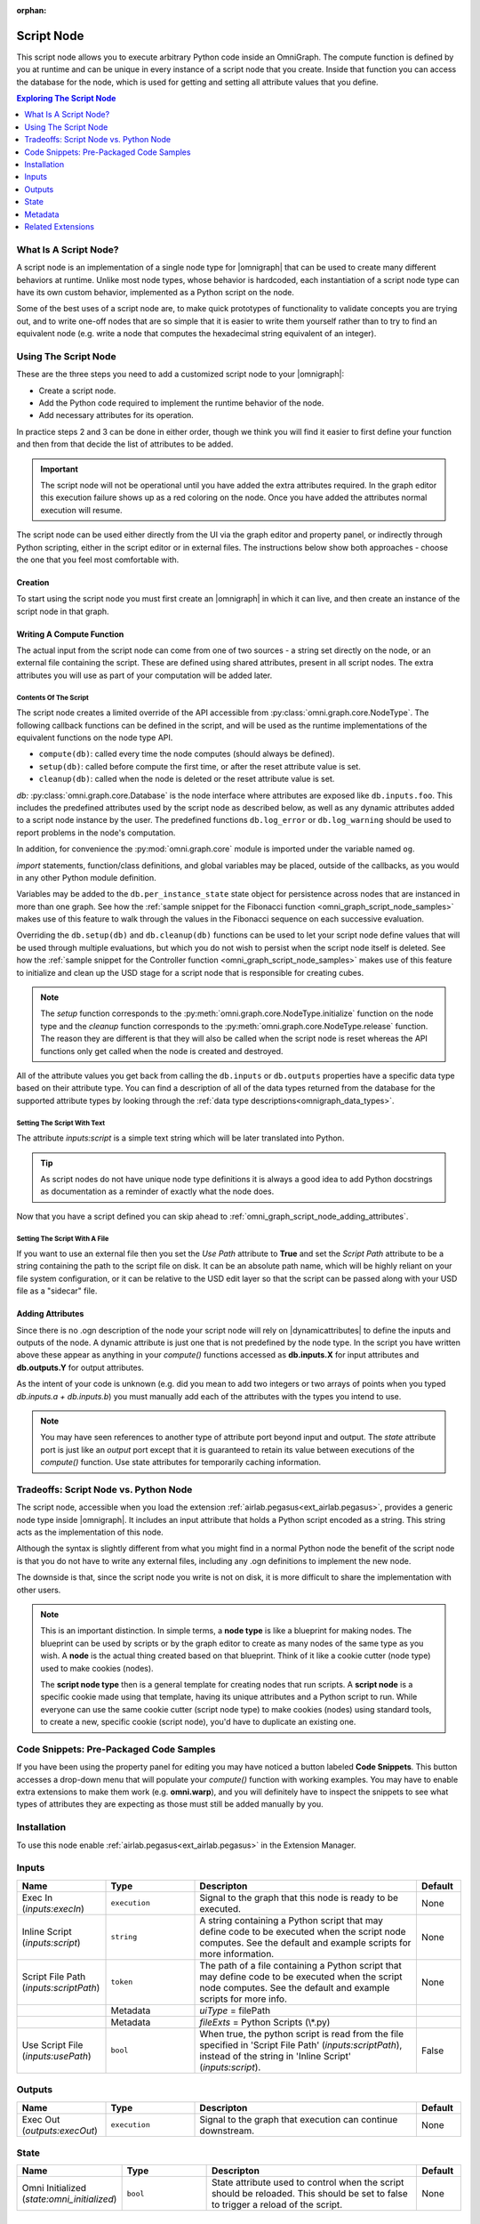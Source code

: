 .. _airlab.pegasus_AscentNode_2:

.. _airlab.pegasus_AscentNode:

.. ================================================================================
.. THIS PAGE IS AUTO-GENERATED. DO NOT MANUALLY EDIT.
.. ================================================================================

:orphan:

.. meta::
    :title: Script Node
    :keywords: lang-en omnigraph node script WriteOnly ascentnode script-node


Script Node
===========

.. <description>

This script node allows you to execute arbitrary Python code inside an OmniGraph.
The compute function is defined by you at runtime and can be unique in every instance of a script node
that you create. Inside that function you can access the database for the node, which is used for
getting and setting all attribute values that you define.


.. </description>

.. contents:: Exploring The Script Node
    :backlinks: entry
    :local:
    :depth: 1

What Is A Script Node?
----------------------

A script node is an implementation of a single node type for |omnigraph| that can be used to create many different
behaviors at runtime. Unlike most node types, whose behavior is hardcoded, each instantiation of a script node type
can have its own custom behavior, implemented as a Python script on the node.

Some of the best uses of a script node are, to make quick prototypes of functionality to validate concepts you are
trying out, and to write one-off nodes that are so simple that it is easier to write them yourself rather than to
try to find an equivalent node (e.g. write a node that computes the hexadecimal string equivalent of an integer).

Using The Script Node
---------------------

These are the three steps you need to add a customized script node to your |omnigraph|:

- Create a script node.
- Add the Python code required to implement the runtime behavior of the node.
- Add necessary attributes for its operation.

In practice steps 2 and 3 can be done in either order, though we think you will find it easier to first define your
function and then from that decide the list of attributes to be added.

.. important::

    The script node will not be operational until you have added the extra attributes required. In the graph editor
    this execution failure shows up as a red coloring on the node. Once you have added the attributes normal execution
    will resume.

The script node can be used either directly from the UI via the graph editor and property panel, or indirectly through
Python scripting, either in the script editor or in external files. The instructions below show both approaches -
choose the one that you feel most comfortable with.

Creation
++++++++

To start using the script node you must first create an |omnigraph| in which it can live, and then create an instance
of the script node in that graph.

.. tab-set::

    .. tab-item:: Graph Editor

       Open the :ref:`Action Graph Editor<ext_omni_graph_window_action>` using the *Visual Scripting* menu

       .. image:: ../../../../../source/extensions/airlab.pegasus/python/nodes/images/AscentNodeGraphMenu.png
            :alt: The graph being created

       Create a new |actiongraph| to hold the script node

       .. image:: ../../../../../source/extensions/airlab.pegasus/python/nodes/images/AscentNodeGraphCreate.png
            :alt: The graph being created

      Drag the script node icon from the navigation bar on the left onto the newly created graph

       .. image:: ../../../../../source/extensions/airlab.pegasus/python/nodes/images/AscentNodeCreate.png
            :alt: The Script Node being added to a graph

      Once you have created a script node it will look something like this in your graph editor. The script node is
      suitable for use in any type of graph. In an |actiongraph| the node will have an *execIn* pin to trigger its
      execution and an *execOut* pin to trigger other nodes when its compute completes.

    .. tab-item:: Python Code

        The |controller| is the main class through which you can manipulate an |omnigraph| using a script file or
        the script editor. This script will create an |actiongraph| and add a script node to it.

        .. literalinclude:: ../../../../../source/extensions/airlab.pegasus/python/tests/test_ascentnode.py
            :language: python
            :start-after: begin-script-node-boilerplate
            :end-before: end-script-node-boilerplate

        .. literalinclude:: ../../../../../source/extensions/airlab.pegasus/python/tests/test_ascentnode.py
            :language: python
            :dedent: 8
            :start-after: begin-script-node-creation
            :end-before: end-script-node-creation

Writing A Compute Function
++++++++++++++++++++++++++

The actual input from the script node can come from one of two sources - a string set directly on the node, or an
external file containing the script. These are defined using shared attributes, present in all script nodes. The
extra attributes you will use as part of your computation will be added later.

Contents Of The Script
~~~~~~~~~~~~~~~~~~~~~~

The script node creates a limited override of the API accessible from :py:class:`omni.graph.core.NodeType`.
The following callback functions can be defined in the script, and will be used as the runtime implementations of
the equivalent functions on the node type API.

- ``compute(db)``: called every time the node computes (should always be defined).
- ``setup(db)``: called before compute the first time, or after the reset attribute value is set.
- ``cleanup(db)``: called when the node is deleted or the reset attribute value is set.

*db:* :py:class:`omni.graph.core.Database` is the node interface where attributes are exposed like ``db.inputs.foo``.
This includes the predefined attributes used by the script node as described below, as well as any dynamic attributes
added to a script node instance by the user. The predefined functions ``db.log_error`` or ``db.log_warning`` should be
used to report problems in the node's computation.

In addition, for convenience the :py:mod:`omni.graph.core` module is imported under the variable named ``og``.

`import` statements, function/class definitions, and global variables may be placed,
outside of the callbacks, as you would in any other Python module definition.

Variables may be added to the ``db.per_instance_state`` state object for persistence across nodes that are instanced
in more than one graph. See how the
:ref:`sample snippet for the Fibonacci function <omni_graph_script_node_samples>` makes use of this feature to
walk through the values in the Fibonacci sequence on each successive evaluation.

Overriding the ``db.setup(db)`` and ``db.cleanup(db)`` functions can be used to let your script node define values
that will be used through multiple evaluations, but which you do not wish to persist when the script node itself is
deleted. See how the
:ref:`sample snippet for the Controller function <omni_graph_script_node_samples>` makes use of this feature to
initialize and clean up the USD stage for a script node that is responsible for creating cubes.

.. note::

    The `setup` function corresponds to the :py:meth:`omni.graph.core.NodeType.initialize` function on the node type
    and the `cleanup` function corresponds to the :py:meth:`omni.graph.core.NodeType.release` function. The reason they
    are different is that they will also be called when the script node is reset whereas the API functions only get
    called when the node is created and destroyed.

All of the attribute values you get back from calling the ``db.inputs`` or ``db.outputs`` properties have a specific
data type based on their attribute type.
You can find a description of all of the data types returned from the database for the supported attribute types
by looking through the :ref:`data type descriptions<omnigraph_data_types>`.

.. _omni_graph_script_node_as_text:

Setting The Script With Text
~~~~~~~~~~~~~~~~~~~~~~~~~~~~

The attribute `inputs:script` is a simple text string which will be later translated into Python.

.. tab-set::

    .. tab-item:: Graph Editor

        After creation of the script node it should be selected and its properties should be visible in the
        property panel. If you don't have the property panel visible you can turn it on with this menu

        .. image:: ../../../../../source/extensions/airlab.pegasus/python/nodes/images/AscentNodePropertyPanelMenu.png
            :alt: The menu entry to turn on the property panel

        This is what the property panel for your script node will look like on creation. Notice how the script
        field has been pre-populated with some placeholders for the functions you are allowed to write as well as some
        instructions on what the script can contain.

        .. image:: ../../../../../source/extensions/airlab.pegasus/python/nodes/images/AscentNodePropertyPanel.png
            :alt: The graph being created

        Here is the full text of the instructions:

        .. literalinclude:: ../../../../../source/extensions/airlab.pegasus/python/_impl/ascentnode_example_scripts.py
            :language: python
            :start-after: Title = "Default Script"
            :end-before: # # # DELIMITER # # #

        Ignoring the `setup(db)` and `cleanup(db)` functions for now copy-paste this simple node type definition string
        and replace the **Script** text field with it.

        .. literalinclude:: ../../../../../source/extensions/airlab.pegasus/python/tests/test_ascentnode.py
            :language: python
            :dedent: 8
            :start-after: begin-script-node-script
            :end-before: end-script-node-script

    .. tab-item:: Python Code

        The attribute values required to point the script node at a file can be set through the |controller|.
        Here is an example of a simple script that defines a script node that will output a boolean indicating
        whether the first input is greater than the second input.

        .. literalinclude:: ../../../../../source/extensions/airlab.pegasus/python/tests/test_ascentnode.py
            :language: python
            :dedent: 8
            :start-after: begin-script-node-set-to-script
            :end-before: end-script-node-set-to-script

..  tip::

    As script nodes do not have unique node type definitions it is always a good idea to add Python docstrings as
    documentation as a reminder of exactly what the node does.

Now that you have a script defined you can skip ahead to :ref:`omni_graph_script_node_adding_attributes`.

Setting The Script With A File
~~~~~~~~~~~~~~~~~~~~~~~~~~~~~~

If you want to use an external file then you set the *Use Path* attribute to **True** and set the *Script Path*
attribute to be a string containing the path to the script file on disk. It can be an absolute path name, which will be
highly reliant on your file system configuration, or it can be relative to the USD edit layer so that the script can
be passed along with your USD file as a "sidecar" file.

.. tab-set::

    .. tab-item:: Graph Editor

        After creation of the script node it should be selected and its properties should be visible in the
        property panel. If you don't have the property panel visible you can turn it on with this menu

        .. image:: ../../../../../source/extensions/airlab.pegasus/python/nodes/images/AscentNodePropertyPanelMenu.png
            :alt: The menu entry to turn on the property panel

        This is what the property panel for your script node will look like on creation. Notice how the script
        field has been pre-populated with some placeholders for the functions you are allowed to write as well as some
        instructions on what the script can contain.

        .. image:: ../../../../../source/extensions/airlab.pegasus/python/nodes/images/AscentNodePropertyPanel.png
            :alt: The graph being created

        Now check the *Use Path* checkbox to tell the script node that it is getting its input from a file rather than
        the *Script* value above. Next set the *Script File Path* value to point to a file in which you have put your
        script. (See the :ref:`omni_graph_script_node_as_text` script section above for an example of what you
        might put into your file.) When you are done your property panel should look something like this.

        .. image:: ../../../../../source/extensions/airlab.pegasus/python/nodes/images/AscentNodeAsFile.png
            :alt: The property panel with a file script specified

    .. tab-item:: Python Code

        The attribute values required to point the script node at a file can be set through the |controller|.
        This example creates a temporary file with the same script as the example above and accesses it.

        .. literalinclude:: ../../../../../source/extensions/airlab.pegasus/python/tests/test_ascentnode.py
            :language: python
            :dedent: 8
            :start-after: begin-script-node-set-to-file
            :end-before: end-script-node-set-to-file

.. _omni_graph_script_node_adding_attributes:

Adding Attributes
+++++++++++++++++

Since there is no .ogn description of the node your script node will rely on |dynamicattributes| to define the inputs
and outputs of the node. A dynamic attribute is just one that is not predefined by the node type. In the script
you have written above these appear as anything in your `compute()` functions accessed as **db.inputs.X** for input
attributes and **db.outputs.Y** for output attributes.

As the intent of your code is unknown (e.g. did you mean to add two integers or two arrays of points when you typed
*db.inputs.a + db.inputs.b*) you must manually add each of the attributes with the types you intend to use.

.. tab-set::

    .. tab-item:: Graph Editor

        In the script node property panel you will see a button labeled **Add Attribute...**. You will click on it
        once for each attribute that your `compute()` function requires; in this case it will be two inputs and one
        output.

        .. image:: ../../../../../source/extensions/airlab.pegasus/python/nodes/images/AscentNodeAddingAttributes.png
            :alt: Property panel for adding attributes

        This brings up a dialog where you can define your attributes. Here is what you will enter in order to define the
        first attribute as an integer value.

        .. image:: ../../../../../source/extensions/airlab.pegasus/python/nodes/images/AscentNodeAddInput.png
            :alt: An input being added to a script node in the property panel

        Repeat this for the other input *second_input* and then once again for the output attribute.

        .. image:: ../../../../../source/extensions/airlab.pegasus/python/nodes/images/AscentNodeAddOutput.png
            :alt: An output being added to a script node in the property panel

        Notice here that you must also click the **output** button to specify that the new attribute will be an output.
        As a rule of thumb, inputs are values that you read and outputs are values that you write.

        Once you have created a script node it will look something like this in your graph editor. The script node is
        suitable for use in any type of graph. In an |actiongraph| the node will have an *execIn* pin to trigger its
        execution and an *execOut* pin to trigger other nodes when its compute completes.

        .. image:: ../../../../../source/extensions/airlab.pegasus/python/nodes/images/AscentNodeFinalNode.png
            :alt: The Script Node in the editor after adding attributes

    .. tab-item:: Python Code

        The |controller| can also be used to add attributes to a node. This example makes our two inputs *integer*
        types and the output a *boolean* type. Note that this is a continuation of the previous script as it must
        appear inside the *TemporaryDirectory* context to work properly.

        .. literalinclude:: ../../../../../source/extensions/airlab.pegasus/python/tests/test_ascentnode.py
            :language: python
            :dedent: 8
            :start-after: begin-script-node-add-attributes
            :end-before: end-script-node-add-attributes

.. note::

    You may have seen references to another type of attribute port beyond input and output. The *state* attribute port
    is just like an *output* port except that it is guaranteed to retain its value between executions of the
    `compute()` function. Use state attributes for temporarily caching information.

Tradeoffs: Script Node vs. Python Node
--------------------------------------

The script node, accessible when you load the extension :ref:`airlab.pegasus<ext_airlab.pegasus>`,
provides a generic node type inside |omnigraph|. It includes an input attribute that holds a Python script
encoded as a string. This string acts as the implementation of this node.

Although the syntax is slightly different from what you might find in a normal Python node
the benefit of the script node is that you do not have to write any external files, including any
.ogn definitions to implement the new node.

The downside is that, since the script node you write is not on disk, it is more difficult to share the implementation
with other users.

.. note::

    This is an important distinction. In simple terms, a **node type** is like a blueprint for making nodes. The
    blueprint can be used by scripts or by the graph editor to create as many nodes of the same type as you wish.
    A **node** is the actual thing created based on that blueprint. Think of it like a cookie cutter (node type)
    used to make cookies (nodes).

    The **script node type** then is a general template for creating nodes that run scripts. A **script node** is a
    specific cookie made using that template, having its unique attributes and a Python script to run. While everyone
    can use the same cookie cutter (script node type) to make cookies (nodes) using standard tools, to create a new,
    specific cookie (script node), you'd have to duplicate an existing one.

.. _omni_graph_script_node_samples:

Code Snippets: Pre-Packaged Code Samples
----------------------------------------

If you have been using the property panel for editing you may have noticed a button labeled **Code Snippets**. This
button accesses a drop-down menu that will populate your `compute()` function with working examples. You may have to
enable extra extensions to make them work (e.g. **omni.warp**), and you will definitely have to inspect the snippets
to see what types of attributes they are expecting as those must still be added manually by you.

.. tab-set::

    .. tab-item:: Compute Count

        .. literalinclude:: ../../../../../source/extensions/airlab.pegasus/python/_impl/ascentnode_example_scripts.py
            :language: python
            :start-after: Title = "Compute Count"
            :end-before: # # # DELIMITER # # #

    .. tab-item:: Fibonacci

        .. literalinclude:: ../../../../../source/extensions/airlab.pegasus/python/_impl/ascentnode_example_scripts.py
            :language: python
            :start-after: Title = "Fibonacci"
            :end-before: # # # DELIMITER # # #

    .. tab-item:: Controller

        .. literalinclude:: ../../../../../source/extensions/airlab.pegasus/python/_impl/ascentnode_example_scripts.py
            :language: python
            :start-after: Title = "Controller"
            :end-before: # # # DELIMITER # # #

    .. tab-item:: Warp

        .. literalinclude:: ../../../../../source/extensions/airlab.pegasus/python/_impl/ascentnode_example_scripts.py
            :language: python
            :start-after: Title = "Sine Deformer With Warp"
            :end-before: # # # DELIMITER # # #

    .. tab-item:: Callbacks

        .. literalinclude:: ../../../../../source/extensions/airlab.pegasus/python/_impl/ascentnode_example_scripts.py
            :language: python
            :start-after: Title = "Value Changed Callbacks"
            :end-before: # # # DELIMITER # # #

    .. tab-item:: Timer

        .. literalinclude:: ../../../../../source/extensions/airlab.pegasus/python/_impl/ascentnode_example_scripts.py
            :language: python
            :start-after: Title = "Compute Timer"


Installation
------------

To use this node enable :ref:`airlab.pegasus<ext_airlab.pegasus>` in the Extension Manager.


Inputs
------
.. csv-table::
    :header: "Name", "Type", "Descripton", "Default"
    :widths: 20, 20, 50, 10

    "Exec In (*inputs:execIn*)", "``execution``", "Signal to the graph that this node is ready to be executed.", "None"
    "Inline Script (*inputs:script*)", "``string``", "A string containing a Python script that may define code to be executed when the script node computes. See the default and example scripts for more information.", "None"
    "Script File Path (*inputs:scriptPath*)", "``token``", "The path of a file containing a Python script that may define code to be executed when the script node computes. See the default and example scripts for more info.", "None"
    "", "Metadata", "*uiType* = filePath", ""
    "", "Metadata", "*fileExts* = Python Scripts (\\*.py)", ""
    "Use Script File (*inputs:usePath*)", "``bool``", "When true, the python script is read from the file specified in 'Script File Path' (*inputs:scriptPath*), instead of the string in 'Inline Script' (*inputs:script*).", "False"


Outputs
-------
.. csv-table::
    :header: "Name", "Type", "Descripton", "Default"
    :widths: 20, 20, 50, 10

    "Exec Out (*outputs:execOut*)", "``execution``", "Signal to the graph that execution can continue downstream.", "None"


State
-----
.. csv-table::
    :header: "Name", "Type", "Descripton", "Default"
    :widths: 20, 20, 50, 10

    "Omni Initialized (*state:omni_initialized*)", "``bool``", "State attribute used to control when the script should be reloaded. This should be set to false to trigger a reload of the script.", "None"


Metadata
--------
.. csv-table::
    :header: "Name", "Value"
    :widths: 30,70

    "Unique ID", "airlab.pegasus.AscentNode"
    "Version", "2"
    "Extension", "airlab.pegasus"
    "Icon", "ogn/icons/airlab.pegasus.AscentNode.svg"
    "Has State?", "True"
    "Implementation Language", "Python"
    "Default Memory Type", "cpu"
    "Generated Code Exclusions", "None"
    "uiName", "Script Node"
    "Categories", "script"
    "Generated Class Name", "OgnAscentNodeDatabase"
    "Python Module", "airlab.pegasus"

Related Extensions
------------------

The Python database implementation comes from the :ref:`omni.graph<ext_omni_graph>` extension.

The database definition is generated using the :ref:`omni.graph.tools<ext_omni_graph_tools>` extension.

The graph editors described above for visual addition of dynamic attributes to the script node can be found in
:ref:`omni.graph.window.action<ext_omni_graph_window_action>`.

